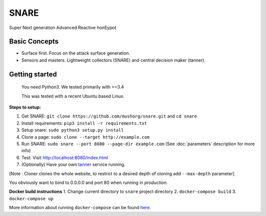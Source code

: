 SNARE
=====

Super Next generation Advanced Reactive honEypot

Basic Concepts
""""""""""""""

* Surface first. Focus on the attack surface generation.
* Sensors and masters. Lightweight collectors (SNARE) and central decision maker (tanner).


Getting started
"""""""""""""""

 You need Python3. We tested primarily with >=3.4

 This was tested with a recent Ubuntu based Linux.

**Steps to setup:**

1. Get SNARE: ``git clone https://github.com/mushorg/snare.git`` and ``cd snare``

2. Install requirements: ``pip3 install -r requirements.txt``

3. Setup snare: ``sudo python3 setup.py install``

4. Clone a page: ``sudo clone --target http://example.com``

5. Run SNARE: ``sudo snare --port 8080 --page-dir example.com`` (See :doc:`parameters` description for more info)

6. Test: Visit http://localhost:8080/index.html

7. (Optionally) Have your own tanner_ service running.

.. _tanner: https://github.com/mushorg/tanner

[Note : Cloner clones the whole website, to restrict to a desired depth of cloning add ``--max-depth`` parameter]

You obviously want to bind to 0.0.0.0 and port 80 when running in *production*.

**Docker build instructions**
1. Change current directory to ``snare`` project directory
2. ``docker-compose build``
3. ``docker-compose up``

More information about running ``docker-compose`` can be found `here <https://docs.docker.com/compose/gettingstarted/>`_.
